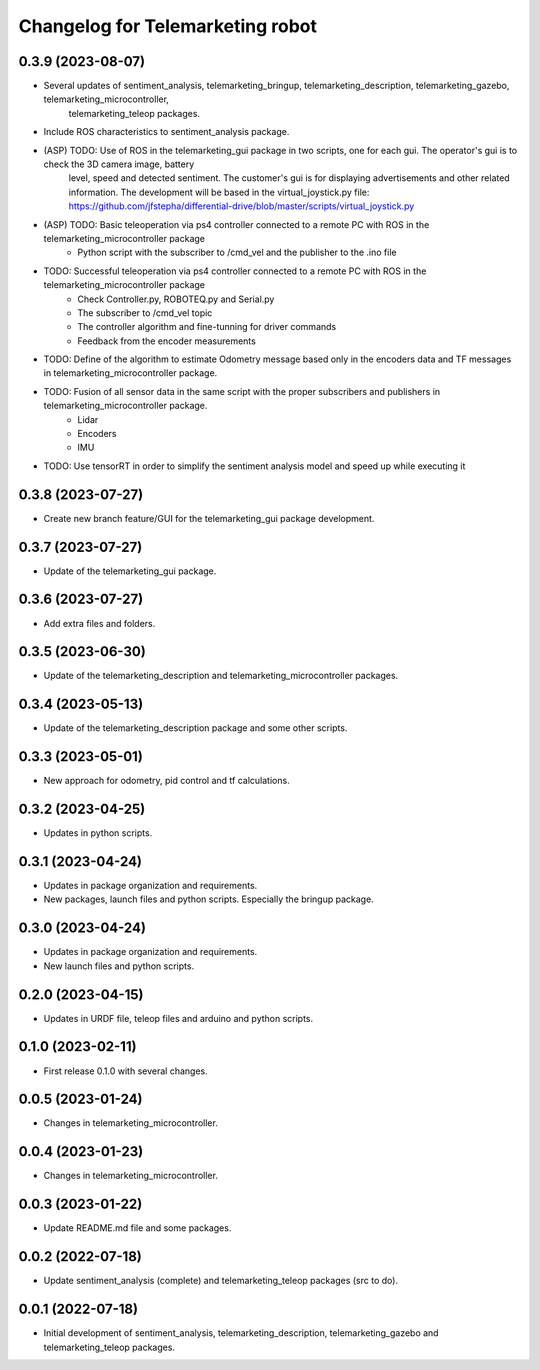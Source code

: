 ^^^^^^^^^^^^^^^^^^^^^^^^^^^^^^^^^
Changelog for Telemarketing robot
^^^^^^^^^^^^^^^^^^^^^^^^^^^^^^^^^
0.3.9 (2023-08-07)
------------------
* Several updates of sentiment_analysis, telemarketing_bringup, telemarketing_description, telemarketing_gazebo, telemarketing_microcontroller,
    telemarketing_teleop packages.
* Include ROS characteristics to sentiment_analysis package.
* (ASP) TODO: Use of ROS in the telemarketing_gui package in two scripts, one for each gui. The operator's gui is to check the 3D camera image, battery
    level, speed and detected sentiment. The customer's gui is for displaying advertisements and other related information. The development will be based in
    the virtual_joystick.py file: https://github.com/jfstepha/differential-drive/blob/master/scripts/virtual_joystick.py
* (ASP) TODO: Basic teleoperation via ps4 controller connected to a remote PC with ROS in the telemarketing_microcontroller package
    - Python script with the subscriber to /cmd_vel and the publisher to the .ino file
* TODO: Successful teleoperation via ps4 controller connected to a remote PC with ROS in the telemarketing_microcontroller package
    - Check Controller.py, ROBOTEQ.py and Serial.py
    - The subscriber to /cmd_vel topic
    - The controller algorithm and fine-tunning for driver commands
    - Feedback from the encoder measurements
* TODO: Define of the algorithm to estimate Odometry message based only in the encoders data and TF messages in telemarketing_microcontroller package.
* TODO: Fusion of all sensor data in the same script with the proper subscribers and publishers in telemarketing_microcontroller package.
    - Lidar
    - Encoders
    - IMU
* TODO: Use tensorRT in order to simplify the sentiment analysis model and speed up while executing it

0.3.8 (2023-07-27)
------------------
* Create new branch feature/GUI for the telemarketing_gui package development.

0.3.7 (2023-07-27)
------------------
* Update of the telemarketing_gui package.

0.3.6 (2023-07-27)
------------------
* Add extra files and folders.

0.3.5 (2023-06-30)
------------------
* Update of the telemarketing_description and telemarketing_microcontroller packages.

0.3.4 (2023-05-13)
------------------
* Update of the telemarketing_description package and some other scripts.

0.3.3 (2023-05-01)
------------------
* New approach for odometry, pid control and tf calculations.

0.3.2 (2023-04-25)
------------------
* Updates in python scripts.

0.3.1 (2023-04-24)
------------------
* Updates in package organization and requirements.
* New packages, launch files and python scripts. Especially the bringup package.

0.3.0 (2023-04-24)
------------------
* Updates in package organization and requirements.
* New launch files and python scripts.

0.2.0 (2023-04-15)
------------------
* Updates in URDF file, teleop files and arduino and python scripts.

0.1.0 (2023-02-11)
------------------
* First release 0.1.0 with several changes.

0.0.5 (2023-01-24)
------------------
* Changes in telemarketing_microcontroller.

0.0.4 (2023-01-23)
------------------
* Changes in telemarketing_microcontroller.

0.0.3 (2023-01-22)
------------------
* Update README.md file and some packages.

0.0.2 (2022-07-18)
------------------
* Update sentiment_analysis (complete) and telemarketing_teleop packages (src to do).

0.0.1 (2022-07-18)
------------------
* Initial development of sentiment_analysis, telemarketing_description, telemarketing_gazebo and telemarketing_teleop packages.

